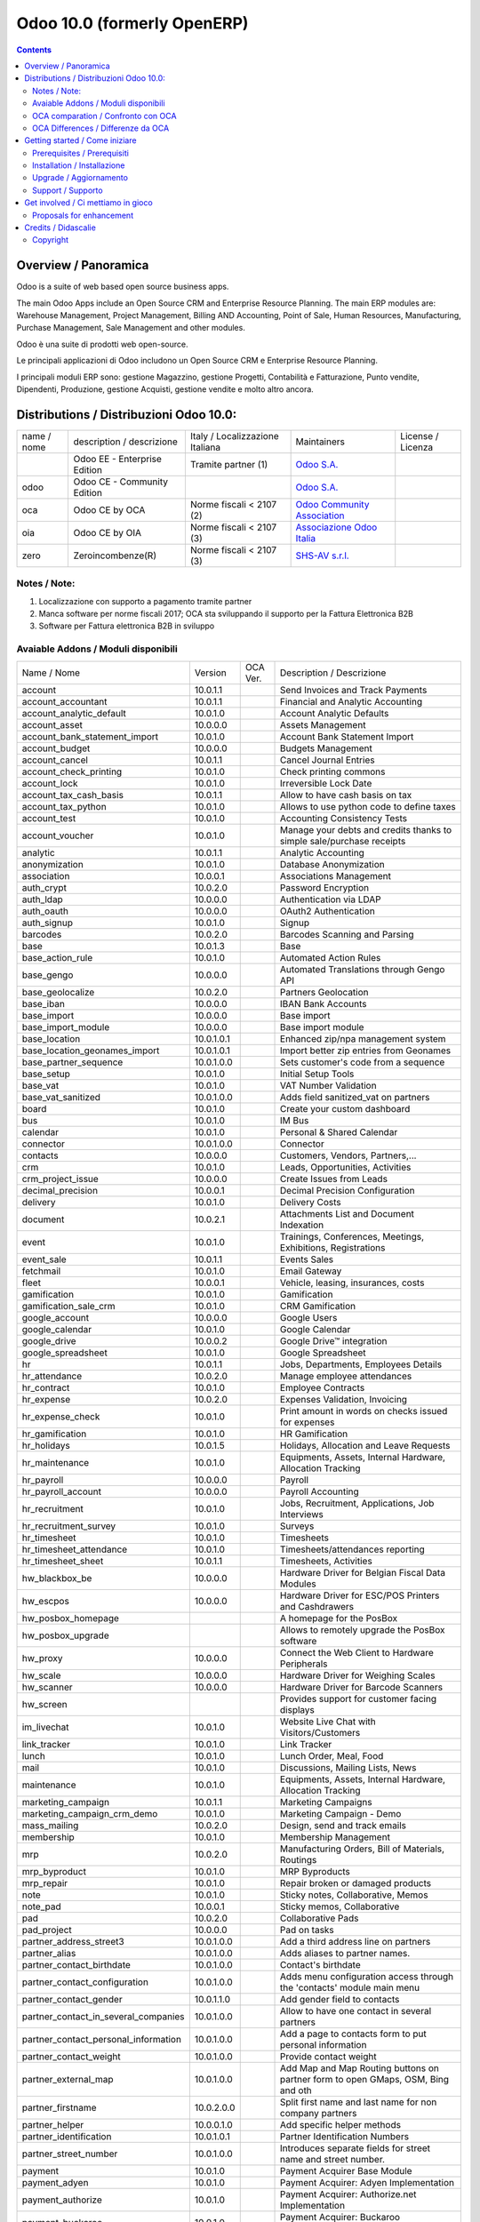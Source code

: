 
============================
Odoo 10.0 (formerly OpenERP)
============================

|Maturity| |Build Status| |Coverage Status| |Codecov Status| |license gpl| |Tech Doc| |Help| |Try Me|

.. contents::


Overview / Panoramica
=====================

|en| Odoo is a suite of web based open source business apps.

The main Odoo Apps include an Open Source CRM and Enterprise Resource Planning. The main ERP modules are: Warehouse Management, Project Management, Billing AND Accounting, Point of Sale, Human Resources, Manufacturing, Purchase Management, Sale Management and other modules.


|it| Odoo è una suite di prodotti web open-source.

Le principali applicazioni di Odoo includono un Open Source CRM e Enterprise Resource Planning.

I principali moduli ERP sono: gestione Magazzino, gestione Progetti, Contabilità e Fatturazione, Punto vendite, Dipendenti, Produzione, gestione Acquisti, gestione vendite e molto altro ancora.


Distributions / Distribuzioni Odoo 10.0:
========================================


+-------------+----------------------------------+------------------------------------+--------------------------------------------------------------+-------------------+
| name / nome | description / descrizione        | Italy / Localizzazione Italiana    | Maintainers                                                  | License / Licenza |
+-------------+----------------------------------+------------------------------------+--------------------------------------------------------------+-------------------+
|             | Odoo EE - Enterprise Edition     | |check| Tramite partner        (1) | `Odoo S.A. <https://www.odoo.com/>`__                        | |license opl|     |
+-------------+----------------------------------+------------------------------------+--------------------------------------------------------------+-------------------+
| odoo        | Odoo CE - Community Edition      | |no_check|                         | `Odoo S.A. <https://www.odoo.com/>`__                        | |license gpl|     |
+-------------+----------------------------------+------------------------------------+--------------------------------------------------------------+-------------------+
| oca         | Odoo CE by OCA                   | |warning| Norme fiscali < 2107 (2) | `Odoo Community Association <http://odoo-community.org/>`__  | |license gpl|     |
+-------------+----------------------------------+------------------------------------+--------------------------------------------------------------+-------------------+
| oia         | Odoo CE by OIA                   | |warning| Norme fiscali < 2107 (3) | `Associazione Odoo Italia <https://www.odoo-italia.org/>`__  | |license gpl|     |
+-------------+----------------------------------+------------------------------------+--------------------------------------------------------------+-------------------+
| zero        | Zeroincombenze(R)                | |warning| Norme fiscali < 2107 (3) | `SHS-AV s.r.l. <http://www.shs-av.com/>`__                   | |license gpl|     |
+-------------+----------------------------------+------------------------------------+--------------------------------------------------------------+-------------------+

Notes / Note:
-------------

1. Localizzazione con supporto a pagamento tramite partner
2. Manca software per norme fiscali 2017; OCA sta sviluppando il supporto per la Fattura Elettronica B2B
3. Software per Fattura elettronica B2B in sviluppo


Avaiable Addons / Moduli disponibili
------------------------------------

+--------------------------------------+------------+------------+----------------------------------------------------------------------------------+
| Name / Nome                          | Version    | OCA Ver.   | Description / Descrizione                                                        |
+--------------------------------------+------------+------------+----------------------------------------------------------------------------------+
| account                              | 10.0.1.1   | |same|     | Send Invoices and Track Payments                                                 |
+--------------------------------------+------------+------------+----------------------------------------------------------------------------------+
| account_accountant                   | 10.0.1.1   | |same|     | Financial and Analytic Accounting                                                |
+--------------------------------------+------------+------------+----------------------------------------------------------------------------------+
| account_analytic_default             | 10.0.1.0   | |same|     | Account Analytic Defaults                                                        |
+--------------------------------------+------------+------------+----------------------------------------------------------------------------------+
| account_asset                        | 10.0.0.0   | |same|     | Assets Management                                                                |
+--------------------------------------+------------+------------+----------------------------------------------------------------------------------+
| account_bank_statement_import        | 10.0.1.0   | |same|     | Account Bank Statement Import                                                    |
+--------------------------------------+------------+------------+----------------------------------------------------------------------------------+
| account_budget                       | 10.0.0.0   | |same|     | Budgets Management                                                               |
+--------------------------------------+------------+------------+----------------------------------------------------------------------------------+
| account_cancel                       | 10.0.1.1   | |same|     | Cancel Journal Entries                                                           |
+--------------------------------------+------------+------------+----------------------------------------------------------------------------------+
| account_check_printing               | 10.0.1.0   | |same|     | Check printing commons                                                           |
+--------------------------------------+------------+------------+----------------------------------------------------------------------------------+
| account_lock                         | 10.0.1.0   | |same|     | Irreversible Lock Date                                                           |
+--------------------------------------+------------+------------+----------------------------------------------------------------------------------+
| account_tax_cash_basis               | 10.0.1.1   | |same|     | Allow to have cash basis on tax                                                  |
+--------------------------------------+------------+------------+----------------------------------------------------------------------------------+
| account_tax_python                   | 10.0.1.0   | |same|     |  Allows to use python code to define taxes                                       |
+--------------------------------------+------------+------------+----------------------------------------------------------------------------------+
| account_test                         | 10.0.1.0   | |same|     | Accounting Consistency Tests                                                     |
+--------------------------------------+------------+------------+----------------------------------------------------------------------------------+
| account_voucher                      | 10.0.1.0   | |same|     | Manage your debts and credits thanks to simple sale/purchase receipts            |
+--------------------------------------+------------+------------+----------------------------------------------------------------------------------+
| analytic                             | 10.0.1.1   | |same|     | Analytic Accounting                                                              |
+--------------------------------------+------------+------------+----------------------------------------------------------------------------------+
| anonymization                        | 10.0.1.0   | |same|     | Database Anonymization                                                           |
+--------------------------------------+------------+------------+----------------------------------------------------------------------------------+
| association                          | 10.0.0.1   | |same|     | Associations Management                                                          |
+--------------------------------------+------------+------------+----------------------------------------------------------------------------------+
| auth_crypt                           | 10.0.2.0   | |same|     | Password Encryption                                                              |
+--------------------------------------+------------+------------+----------------------------------------------------------------------------------+
| auth_ldap                            | 10.0.0.0   | |same|     | Authentication via LDAP                                                          |
+--------------------------------------+------------+------------+----------------------------------------------------------------------------------+
| auth_oauth                           | 10.0.0.0   | |same|     | OAuth2 Authentication                                                            |
+--------------------------------------+------------+------------+----------------------------------------------------------------------------------+
| auth_signup                          | 10.0.1.0   | |same|     | Signup                                                                           |
+--------------------------------------+------------+------------+----------------------------------------------------------------------------------+
| barcodes                             | 10.0.2.0   | |same|     | Barcodes Scanning and Parsing                                                    |
+--------------------------------------+------------+------------+----------------------------------------------------------------------------------+
| base                                 | 10.0.1.3   | |same|     | Base                                                                             |
+--------------------------------------+------------+------------+----------------------------------------------------------------------------------+
| base_action_rule                     | 10.0.1.0   | |same|     | Automated Action Rules                                                           |
+--------------------------------------+------------+------------+----------------------------------------------------------------------------------+
| base_gengo                           | 10.0.0.0   | |same|     | Automated Translations through Gengo API                                         |
+--------------------------------------+------------+------------+----------------------------------------------------------------------------------+
| base_geolocalize                     | 10.0.2.0   | |same|     | Partners Geolocation                                                             |
+--------------------------------------+------------+------------+----------------------------------------------------------------------------------+
| base_iban                            | 10.0.0.0   | |same|     | IBAN Bank Accounts                                                               |
+--------------------------------------+------------+------------+----------------------------------------------------------------------------------+
| base_import                          | 10.0.0.0   | |same|     | Base import                                                                      |
+--------------------------------------+------------+------------+----------------------------------------------------------------------------------+
| base_import_module                   | 10.0.0.0   | |same|     | Base import module                                                               |
+--------------------------------------+------------+------------+----------------------------------------------------------------------------------+
| base_location                        | 10.0.1.0.1 | |no_check| | Enhanced zip/npa management system                                               |
+--------------------------------------+------------+------------+----------------------------------------------------------------------------------+
| base_location_geonames_import        | 10.0.1.0.1 | |no_check| | Import better zip entries from Geonames                                          |
+--------------------------------------+------------+------------+----------------------------------------------------------------------------------+
| base_partner_sequence                | 10.0.1.0.0 | |no_check| | Sets customer's code from a sequence                                             |
+--------------------------------------+------------+------------+----------------------------------------------------------------------------------+
| base_setup                           | 10.0.1.0   | |same|     | Initial Setup Tools                                                              |
+--------------------------------------+------------+------------+----------------------------------------------------------------------------------+
| base_vat                             | 10.0.1.0   | |same|     | VAT Number Validation                                                            |
+--------------------------------------+------------+------------+----------------------------------------------------------------------------------+
| base_vat_sanitized                   | 10.0.1.0.0 | |no_check| | Adds field sanitized_vat on partners                                             |
+--------------------------------------+------------+------------+----------------------------------------------------------------------------------+
| board                                | 10.0.1.0   | |same|     | Create your custom dashboard                                                     |
+--------------------------------------+------------+------------+----------------------------------------------------------------------------------+
| bus                                  | 10.0.1.0   | |same|     | IM Bus                                                                           |
+--------------------------------------+------------+------------+----------------------------------------------------------------------------------+
| calendar                             | 10.0.1.0   | |same|     | Personal & Shared Calendar                                                       |
+--------------------------------------+------------+------------+----------------------------------------------------------------------------------+
| connector                            | 10.0.1.0.0 | |no_check| | Connector                                                                        |
+--------------------------------------+------------+------------+----------------------------------------------------------------------------------+
| contacts                             | 10.0.0.0   | |same|     | Customers, Vendors, Partners,...                                                 |
+--------------------------------------+------------+------------+----------------------------------------------------------------------------------+
| crm                                  | 10.0.1.0   | |same|     | Leads, Opportunities, Activities                                                 |
+--------------------------------------+------------+------------+----------------------------------------------------------------------------------+
| crm_project_issue                    | 10.0.0.0   | |same|     | Create Issues from Leads                                                         |
+--------------------------------------+------------+------------+----------------------------------------------------------------------------------+
| decimal_precision                    | 10.0.0.1   | |same|     | Decimal Precision Configuration                                                  |
+--------------------------------------+------------+------------+----------------------------------------------------------------------------------+
| delivery                             | 10.0.1.0   | |same|     | Delivery Costs                                                                   |
+--------------------------------------+------------+------------+----------------------------------------------------------------------------------+
| document                             | 10.0.2.1   | |same|     | Attachments List and Document Indexation                                         |
+--------------------------------------+------------+------------+----------------------------------------------------------------------------------+
| event                                | 10.0.1.0   | |same|     | Trainings, Conferences, Meetings, Exhibitions, Registrations                     |
+--------------------------------------+------------+------------+----------------------------------------------------------------------------------+
| event_sale                           | 10.0.1.1   | |same|     | Events Sales                                                                     |
+--------------------------------------+------------+------------+----------------------------------------------------------------------------------+
| fetchmail                            | 10.0.1.0   | |same|     | Email Gateway                                                                    |
+--------------------------------------+------------+------------+----------------------------------------------------------------------------------+
| fleet                                | 10.0.0.1   | |same|     | Vehicle, leasing, insurances, costs                                              |
+--------------------------------------+------------+------------+----------------------------------------------------------------------------------+
| gamification                         | 10.0.1.0   | |same|     | Gamification                                                                     |
+--------------------------------------+------------+------------+----------------------------------------------------------------------------------+
| gamification_sale_crm                | 10.0.1.0   | |same|     | CRM Gamification                                                                 |
+--------------------------------------+------------+------------+----------------------------------------------------------------------------------+
| google_account                       | 10.0.0.0   | |same|     | Google Users                                                                     |
+--------------------------------------+------------+------------+----------------------------------------------------------------------------------+
| google_calendar                      | 10.0.1.0   | |same|     | Google Calendar                                                                  |
+--------------------------------------+------------+------------+----------------------------------------------------------------------------------+
| google_drive                         | 10.0.0.2   | |same|     | Google Drive™ integration                                                        |
+--------------------------------------+------------+------------+----------------------------------------------------------------------------------+
| google_spreadsheet                   | 10.0.1.0   | |same|     | Google Spreadsheet                                                               |
+--------------------------------------+------------+------------+----------------------------------------------------------------------------------+
| hr                                   | 10.0.1.1   | |same|     | Jobs, Departments, Employees Details                                             |
+--------------------------------------+------------+------------+----------------------------------------------------------------------------------+
| hr_attendance                        | 10.0.2.0   | |same|     | Manage employee attendances                                                      |
+--------------------------------------+------------+------------+----------------------------------------------------------------------------------+
| hr_contract                          | 10.0.1.0   | |same|     | Employee Contracts                                                               |
+--------------------------------------+------------+------------+----------------------------------------------------------------------------------+
| hr_expense                           | 10.0.2.0   | |same|     | Expenses Validation, Invoicing                                                   |
+--------------------------------------+------------+------------+----------------------------------------------------------------------------------+
| hr_expense_check                     | 10.0.1.0   | |same|     | Print amount in words on checks issued for expenses                              |
+--------------------------------------+------------+------------+----------------------------------------------------------------------------------+
| hr_gamification                      | 10.0.1.0   | |same|     | HR Gamification                                                                  |
+--------------------------------------+------------+------------+----------------------------------------------------------------------------------+
| hr_holidays                          | 10.0.1.5   | |same|     | Holidays, Allocation and Leave Requests                                          |
+--------------------------------------+------------+------------+----------------------------------------------------------------------------------+
| hr_maintenance                       | 10.0.1.0   | |same|     | Equipments, Assets, Internal Hardware, Allocation Tracking                       |
+--------------------------------------+------------+------------+----------------------------------------------------------------------------------+
| hr_payroll                           | 10.0.0.0   | |same|     | Payroll                                                                          |
+--------------------------------------+------------+------------+----------------------------------------------------------------------------------+
| hr_payroll_account                   | 10.0.0.0   | |same|     | Payroll Accounting                                                               |
+--------------------------------------+------------+------------+----------------------------------------------------------------------------------+
| hr_recruitment                       | 10.0.1.0   | |same|     | Jobs, Recruitment, Applications, Job Interviews                                  |
+--------------------------------------+------------+------------+----------------------------------------------------------------------------------+
| hr_recruitment_survey                | 10.0.1.0   | |same|     | Surveys                                                                          |
+--------------------------------------+------------+------------+----------------------------------------------------------------------------------+
| hr_timesheet                         | 10.0.1.0   | |same|     | Timesheets                                                                       |
+--------------------------------------+------------+------------+----------------------------------------------------------------------------------+
| hr_timesheet_attendance              | 10.0.1.0   | |same|     | Timesheets/attendances reporting                                                 |
+--------------------------------------+------------+------------+----------------------------------------------------------------------------------+
| hr_timesheet_sheet                   | 10.0.1.1   | |same|     | Timesheets, Activities                                                           |
+--------------------------------------+------------+------------+----------------------------------------------------------------------------------+
| hw_blackbox_be                       | 10.0.0.0   | |same|     | Hardware Driver for Belgian Fiscal Data Modules                                  |
+--------------------------------------+------------+------------+----------------------------------------------------------------------------------+
| hw_escpos                            | 10.0.0.0   | |same|     | Hardware Driver for ESC/POS Printers and Cashdrawers                             |
+--------------------------------------+------------+------------+----------------------------------------------------------------------------------+
| hw_posbox_homepage                   | |halt|     | |halt|     | A homepage for the PosBox                                                        |
+--------------------------------------+------------+------------+----------------------------------------------------------------------------------+
| hw_posbox_upgrade                    | |halt|     | |halt|     | Allows to remotely upgrade the PosBox software                                   |
+--------------------------------------+------------+------------+----------------------------------------------------------------------------------+
| hw_proxy                             | 10.0.0.0   | |same|     | Connect the Web Client to Hardware Peripherals                                   |
+--------------------------------------+------------+------------+----------------------------------------------------------------------------------+
| hw_scale                             | 10.0.0.0   | |same|     | Hardware Driver for Weighing Scales                                              |
+--------------------------------------+------------+------------+----------------------------------------------------------------------------------+
| hw_scanner                           | 10.0.0.0   | |same|     | Hardware Driver for Barcode Scanners                                             |
+--------------------------------------+------------+------------+----------------------------------------------------------------------------------+
| hw_screen                            | |halt|     | |halt|     | Provides support for customer facing displays                                    |
+--------------------------------------+------------+------------+----------------------------------------------------------------------------------+
| im_livechat                          | 10.0.1.0   | |same|     | Website Live Chat with Visitors/Customers                                        |
+--------------------------------------+------------+------------+----------------------------------------------------------------------------------+
| link_tracker                         | 10.0.1.0   | |same|     | Link Tracker                                                                     |
+--------------------------------------+------------+------------+----------------------------------------------------------------------------------+
| lunch                                | 10.0.1.0   | |same|     | Lunch Order, Meal, Food                                                          |
+--------------------------------------+------------+------------+----------------------------------------------------------------------------------+
| mail                                 | 10.0.1.0   | |same|     | Discussions, Mailing Lists, News                                                 |
+--------------------------------------+------------+------------+----------------------------------------------------------------------------------+
| maintenance                          | 10.0.1.0   | |same|     | Equipments, Assets, Internal Hardware, Allocation Tracking                       |
+--------------------------------------+------------+------------+----------------------------------------------------------------------------------+
| marketing_campaign                   | 10.0.1.1   | |same|     | Marketing Campaigns                                                              |
+--------------------------------------+------------+------------+----------------------------------------------------------------------------------+
| marketing_campaign_crm_demo          | 10.0.1.0   | |same|     | Marketing Campaign - Demo                                                        |
+--------------------------------------+------------+------------+----------------------------------------------------------------------------------+
| mass_mailing                         | 10.0.2.0   | |same|     | Design, send and track emails                                                    |
+--------------------------------------+------------+------------+----------------------------------------------------------------------------------+
| membership                           | 10.0.1.0   | |same|     | Membership Management                                                            |
+--------------------------------------+------------+------------+----------------------------------------------------------------------------------+
| mrp                                  | 10.0.2.0   | |same|     | Manufacturing Orders, Bill of Materials, Routings                                |
+--------------------------------------+------------+------------+----------------------------------------------------------------------------------+
| mrp_byproduct                        | 10.0.1.0   | |same|     | MRP Byproducts                                                                   |
+--------------------------------------+------------+------------+----------------------------------------------------------------------------------+
| mrp_repair                           | 10.0.1.0   | |same|     | Repair broken or damaged products                                                |
+--------------------------------------+------------+------------+----------------------------------------------------------------------------------+
| note                                 | 10.0.1.0   | |same|     | Sticky notes, Collaborative, Memos                                               |
+--------------------------------------+------------+------------+----------------------------------------------------------------------------------+
| note_pad                             | 10.0.0.1   | |same|     | Sticky memos, Collaborative                                                      |
+--------------------------------------+------------+------------+----------------------------------------------------------------------------------+
| pad                                  | 10.0.2.0   | |same|     | Collaborative Pads                                                               |
+--------------------------------------+------------+------------+----------------------------------------------------------------------------------+
| pad_project                          | 10.0.0.0   | |same|     | Pad on tasks                                                                     |
+--------------------------------------+------------+------------+----------------------------------------------------------------------------------+
| partner_address_street3              | 10.0.1.0.0 | |no_check| | Add a third address line on partners                                             |
+--------------------------------------+------------+------------+----------------------------------------------------------------------------------+
| partner_alias                        | 10.0.1.0.0 | |no_check| | Adds aliases to partner names.                                                   |
+--------------------------------------+------------+------------+----------------------------------------------------------------------------------+
| partner_contact_birthdate            | 10.0.1.0.0 | |no_check| | Contact's birthdate                                                              |
+--------------------------------------+------------+------------+----------------------------------------------------------------------------------+
| partner_contact_configuration        | 10.0.1.0.0 | |no_check| |  Adds menu configuration access through the 'contacts' module main menu          |
+--------------------------------------+------------+------------+----------------------------------------------------------------------------------+
| partner_contact_gender               | 10.0.1.1.0 | |no_check| | Add gender field to contacts                                                     |
+--------------------------------------+------------+------------+----------------------------------------------------------------------------------+
| partner_contact_in_several_companies | 10.0.1.0.0 | |no_check| | Allow to have one contact in several partners                                    |
+--------------------------------------+------------+------------+----------------------------------------------------------------------------------+
| partner_contact_personal_information | 10.0.1.0.0 | |no_check| | Add a page to contacts form to put personal information                          |
+--------------------------------------+------------+------------+----------------------------------------------------------------------------------+
| partner_contact_weight               | 10.0.1.0.0 | |no_check| | Provide contact weight                                                           |
+--------------------------------------+------------+------------+----------------------------------------------------------------------------------+
| partner_external_map                 | 10.0.1.0.0 | |no_check| | Add Map and Map Routing buttons on partner form to open GMaps, OSM, Bing and oth |
+--------------------------------------+------------+------------+----------------------------------------------------------------------------------+
| partner_firstname                    | 10.0.2.0.0 | |no_check| | Split first name and last name for non company partners                          |
+--------------------------------------+------------+------------+----------------------------------------------------------------------------------+
| partner_helper                       | 10.0.0.1.0 | |no_check| | Add specific helper methods                                                      |
+--------------------------------------+------------+------------+----------------------------------------------------------------------------------+
| partner_identification               | 10.0.1.0.1 | |no_check| | Partner Identification Numbers                                                   |
+--------------------------------------+------------+------------+----------------------------------------------------------------------------------+
| partner_street_number                | 10.0.1.0.0 | |no_check| | Introduces separate fields for street name and street number.                    |
+--------------------------------------+------------+------------+----------------------------------------------------------------------------------+
| payment                              | 10.0.1.0   | |same|     | Payment Acquirer Base Module                                                     |
+--------------------------------------+------------+------------+----------------------------------------------------------------------------------+
| payment_adyen                        | 10.0.1.0   | |same|     | Payment Acquirer: Adyen Implementation                                           |
+--------------------------------------+------------+------------+----------------------------------------------------------------------------------+
| payment_authorize                    | 10.0.1.0   | |same|     | Payment Acquirer: Authorize.net Implementation                                   |
+--------------------------------------+------------+------------+----------------------------------------------------------------------------------+
| payment_buckaroo                     | 10.0.1.0   | |same|     | Payment Acquirer: Buckaroo Implementation                                        |
+--------------------------------------+------------+------------+----------------------------------------------------------------------------------+
| payment_ogone                        | 10.0.1.0   | |same|     | Payment Acquirer: Ogone Implementation                                           |
+--------------------------------------+------------+------------+----------------------------------------------------------------------------------+
| payment_paypal                       | 10.0.1.0   | |same|     | Payment Acquirer: Paypal Implementation                                          |
+--------------------------------------+------------+------------+----------------------------------------------------------------------------------+
| payment_payumoney                    | 10.0.0.0   | |same|     | Payment Acquirer: PayuMoney Implementation                                       |
+--------------------------------------+------------+------------+----------------------------------------------------------------------------------+
| payment_sips                         | 10.0.1.0   | |same|     | Worldline SIPS                                                                   |
+--------------------------------------+------------+------------+----------------------------------------------------------------------------------+
| payment_stripe                       | 10.0.1.0   | |same|     | Payment Acquirer: Stripe Implementation                                          |
+--------------------------------------+------------+------------+----------------------------------------------------------------------------------+
| payment_transfer                     | 10.0.1.0   | |same|     | Payment Acquirer: Transfer Implementation                                        |
+--------------------------------------+------------+------------+----------------------------------------------------------------------------------+
| point_of_sale                        | 10.0.1.0.1 | |same|     | Touchscreen Interface for Shops                                                  |
+--------------------------------------+------------+------------+----------------------------------------------------------------------------------+
| portal                               | 10.0.1.0   | |same|     | Portal                                                                           |
+--------------------------------------+------------+------------+----------------------------------------------------------------------------------+
| portal_gamification                  | 10.0.1     | |same|     | Portal Gamification                                                              |
+--------------------------------------+------------+------------+----------------------------------------------------------------------------------+
| portal_sale                          | 10.0.0.1   | |same|     | Portal Sale                                                                      |
+--------------------------------------+------------+------------+----------------------------------------------------------------------------------+
| portal_stock                         | 10.0.0.1   | |same|     | Portal Stock                                                                     |
+--------------------------------------+------------+------------+----------------------------------------------------------------------------------+
| pos_cache                            | 10.0.1.0   | |same|     |  Enable a cache on products for a lower POS loading time.                        |
+--------------------------------------+------------+------------+----------------------------------------------------------------------------------+
| pos_data_drinks                      | 10.0.1.0   | |same|     | Common Drinks data for points of sale                                            |
+--------------------------------------+------------+------------+----------------------------------------------------------------------------------+
| pos_discount                         | 10.0.1.0   | |same|     | Simple Discounts in the Point of Sale                                            |
+--------------------------------------+------------+------------+----------------------------------------------------------------------------------+
| pos_mercury                          | 10.0.1.0   | |same|     | Credit card support for Point Of Sale                                            |
+--------------------------------------+------------+------------+----------------------------------------------------------------------------------+
| pos_reprint                          | 10.0.1.0   | |same|     | Allow cashier to reprint receipts                                                |
+--------------------------------------+------------+------------+----------------------------------------------------------------------------------+
| pos_restaurant                       | 10.0.1.0   | |same|     | Restaurant extensions for the Point of Sale                                      |
+--------------------------------------+------------+------------+----------------------------------------------------------------------------------+
| procurement                          | 10.0.1.0   | |same|     | Procurements                                                                     |
+--------------------------------------+------------+------------+----------------------------------------------------------------------------------+
| procurement_jit                      | 10.0.1.0   | |same|     | Just In Time Scheduling                                                          |
+--------------------------------------+------------+------------+----------------------------------------------------------------------------------+
| product                              | 10.0.1.2   | |same|     | Products & Pricelists                                                            |
+--------------------------------------+------------+------------+----------------------------------------------------------------------------------+
| product_email_template               | 10.0.0.0   | |same|     | Product Email Template                                                           |
+--------------------------------------+------------+------------+----------------------------------------------------------------------------------+
| product_expiry                       | 10.0.0.0   | |same|     | Products Expiration Date                                                         |
+--------------------------------------+------------+------------+----------------------------------------------------------------------------------+
| product_expiry_simple                | 10.0.1.0.0 | |no_check| | Simpler and better alternative to the official product_expiry module             |
+--------------------------------------+------------+------------+----------------------------------------------------------------------------------+
| product_extended                     | 10.0.1.0   | |same|     | Product extension to track sales and purchases                                   |
+--------------------------------------+------------+------------+----------------------------------------------------------------------------------+
| product_margin                       | 10.0.0.0   | |same|     | Margins by Products                                                              |
+--------------------------------------+------------+------------+----------------------------------------------------------------------------------+
| project                              | 10.0.1.1   | |same|     | Projects, Tasks                                                                  |
+--------------------------------------+------------+------------+----------------------------------------------------------------------------------+
| project_issue                        | 10.0.1.0   | |same|     | Support, Bug Tracker, Helpdesk                                                   |
+--------------------------------------+------------+------------+----------------------------------------------------------------------------------+
| project_issue_sheet                  | 10.0.1.0   | |same|     | Timesheet on Issues                                                              |
+--------------------------------------+------------+------------+----------------------------------------------------------------------------------+
| purchase                             | 10.0.1.2   | |same|     | Purchase Orders, Receipts, Vendor Bills                                          |
+--------------------------------------+------------+------------+----------------------------------------------------------------------------------+
| purchase_mrp                         | 10.0.1.0   | |same|     | Purchase and MRP Management                                                      |
+--------------------------------------+------------+------------+----------------------------------------------------------------------------------+
| purchase_requisition                 | 10.0.0.1   | |same|     | Purchase Requisitions                                                            |
+--------------------------------------+------------+------------+----------------------------------------------------------------------------------+
| rating                               | 10.0.1.0   | |same|     | Customer Rating                                                                  |
+--------------------------------------+------------+------------+----------------------------------------------------------------------------------+
| rating_project                       | 10.0.1.0   | |same|     | Project Rating                                                                   |
+--------------------------------------+------------+------------+----------------------------------------------------------------------------------+
| rating_project_issue                 | 10.0.1.0   | |same|     | Issue Rating                                                                     |
+--------------------------------------+------------+------------+----------------------------------------------------------------------------------+
| report                               | 10.0.0.0   | |same|     | Hidden                                                                           |
+--------------------------------------+------------+------------+----------------------------------------------------------------------------------+
| report_intrastat                     | 10.0.0.0   | |same|     | Intrastat Reporting                                                              |
+--------------------------------------+------------+------------+----------------------------------------------------------------------------------+
| resource                             | 10.0.1.1   | |same|     | Resource                                                                         |
+--------------------------------------+------------+------------+----------------------------------------------------------------------------------+
| sale                                 | 10.0.1.0   | |same|     | Quotations, Sales Orders, Invoicing                                              |
+--------------------------------------+------------+------------+----------------------------------------------------------------------------------+
| sale_crm                             | 10.0.1.0   | |same|     | Opportunity to Quotation                                                         |
+--------------------------------------+------------+------------+----------------------------------------------------------------------------------+
| sale_expense                         | 10.0.1.0   | |same|     | Quotation, Sale Orders, Delivery & Invoicing Control                             |
+--------------------------------------+------------+------------+----------------------------------------------------------------------------------+
| sale_margin                          | 10.0.1.0   | |same|     | Margins in Sales Orders                                                          |
+--------------------------------------+------------+------------+----------------------------------------------------------------------------------+
| sale_mrp                             | 10.0.1.0   | |same|     | Sales and MRP Management                                                         |
+--------------------------------------+------------+------------+----------------------------------------------------------------------------------+
| sale_order_dates                     | 10.0.1.1   | |same|     | Dates on Sales Order                                                             |
+--------------------------------------+------------+------------+----------------------------------------------------------------------------------+
| sale_service_rating                  | 10.0.0.0   | |same|     | Sale Service Rating                                                              |
+--------------------------------------+------------+------------+----------------------------------------------------------------------------------+
| sale_stock                           | 10.0.1.0   | |same|     | Quotation, Sale Orders, Delivery & Invoicing Control                             |
+--------------------------------------+------------+------------+----------------------------------------------------------------------------------+
| sale_timesheet                       | 10.0.0.0   | |same|     | Sell based on timesheets                                                         |
+--------------------------------------+------------+------------+----------------------------------------------------------------------------------+
| sales_team                           | 10.0.1.0   | |same|     | Sales Team                                                                       |
+--------------------------------------+------------+------------+----------------------------------------------------------------------------------+
| stock                                | 10.0.1.1   | |same|     | Inventory, Logistics, Warehousing                                                |
+--------------------------------------+------------+------------+----------------------------------------------------------------------------------+
| stock_account                        | 10.0.1.1   | |same|     | Inventory, Logistic, Valuation, Accounting                                       |
+--------------------------------------+------------+------------+----------------------------------------------------------------------------------+
| stock_available                      | 10.0.1.0.0 | |no_check| | Stock available to promise                                                       |
+--------------------------------------+------------+------------+----------------------------------------------------------------------------------+
| stock_available_immediately          | 10.0.1.0.0 | |no_check| | Ignore planned receptions in quantity available to promise                       |
+--------------------------------------+------------+------------+----------------------------------------------------------------------------------+
| stock_calendar                       | 10.0.1.0   | |same|     | Calendars                                                                        |
+--------------------------------------+------------+------------+----------------------------------------------------------------------------------+
| stock_dropshipping                   | 10.0.1.0   | |same|     | Drop Shipping                                                                    |
+--------------------------------------+------------+------------+----------------------------------------------------------------------------------+
| stock_landed_costs                   | 10.0.1.1   | |same|     | Landed Costs                                                                     |
+--------------------------------------+------------+------------+----------------------------------------------------------------------------------+
| stock_mts_mto_rule                   | 10.0.1.0.0 | |no_check| | Add a MTS+MTO route                                                              |
+--------------------------------------+------------+------------+----------------------------------------------------------------------------------+
| stock_picking_package_preparation    | 10.0.1.0.1 | |no_check| | Stock Picking Package Preparation                                                |
+--------------------------------------+------------+------------+----------------------------------------------------------------------------------+
| stock_picking_package_preparation_li | 10.0.1.0.1 | |no_check| | Stock Picking Package Preparation Line                                           |
+--------------------------------------+------------+------------+----------------------------------------------------------------------------------+
| stock_picking_show_return            | 10.0.1.0.0 | |no_check| | Show returns on stock pickings                                                   |
+--------------------------------------+------------+------------+----------------------------------------------------------------------------------+
| stock_picking_wave                   | 10.0.1.0   | |same|     | Warehouse Management: Waves                                                      |
+--------------------------------------+------------+------------+----------------------------------------------------------------------------------+
| subscription                         | 10.0.0.0   | |same|     | Recurring Documents                                                              |
+--------------------------------------+------------+------------+----------------------------------------------------------------------------------+
| survey                               | 10.0.2.0   | |same|     | Create surveys, collect answers and print statistics                             |
+--------------------------------------+------------+------------+----------------------------------------------------------------------------------+
| survey_crm                           | 10.0.2.0   | |same|     | Survey CRM                                                                       |
+--------------------------------------+------------+------------+----------------------------------------------------------------------------------+
| theme_bootswatch                     | 10.0.1.0   | |same|     | Support for Bootswatch themes in master                                          |
+--------------------------------------+------------+------------+----------------------------------------------------------------------------------+
| theme_default                        | 10.0.1.0   | |same|     | Default Theme                                                                    |
+--------------------------------------+------------+------------+----------------------------------------------------------------------------------+
| utm                                  | 10.0.1.0   | |same|     | UTM Trackers                                                                     |
+--------------------------------------+------------+------------+----------------------------------------------------------------------------------+
| web                                  | 10.0.1.0   | |same|     | Web                                                                              |
+--------------------------------------+------------+------------+----------------------------------------------------------------------------------+
| web_calendar                         | 10.0.2.0   | |same|     | Web Calendar                                                                     |
+--------------------------------------+------------+------------+----------------------------------------------------------------------------------+
| web_diagram                          | 10.0.2.0   | |same|     | Odoo Web Diagram                                                                 |
+--------------------------------------+------------+------------+----------------------------------------------------------------------------------+
| web_editor                           | 10.0.0.0   | |same|     | Web Editor                                                                       |
+--------------------------------------+------------+------------+----------------------------------------------------------------------------------+
| web_kanban                           | 10.0.2.0   | |same|     | Base Kanban                                                                      |
+--------------------------------------+------------+------------+----------------------------------------------------------------------------------+
| web_kanban_gauge                     | 10.0.1.0   | |same|     | Gauge Widget for Kanban                                                          |
+--------------------------------------+------------+------------+----------------------------------------------------------------------------------+
| web_planner                          | 10.0.1.0   | |same|     | Help to configure application                                                    |
+--------------------------------------+------------+------------+----------------------------------------------------------------------------------+
| web_settings_dashboard               | 10.0.1.0   | |same|     | Quick actions for installing new app, adding users, completing planners, etc.    |
+--------------------------------------+------------+------------+----------------------------------------------------------------------------------+
| web_tour                             | 10.0.0.1   | |same|     | Tours                                                                            |
+--------------------------------------+------------+------------+----------------------------------------------------------------------------------+
| website                              | 10.0.1.0   | |same|     | Build Your Enterprise Website                                                    |
+--------------------------------------+------------+------------+----------------------------------------------------------------------------------+
| website_blog                         | 10.0.1.0   | |same|     | News, Blogs, Announces, Discussions                                              |
+--------------------------------------+------------+------------+----------------------------------------------------------------------------------+
| website_crm                          | 10.0.2.0   | |same|     | Create Leads From Contact Form                                                   |
+--------------------------------------+------------+------------+----------------------------------------------------------------------------------+
| website_crm_partner_assign           | 10.0.1.0   | |same|     | Publish Your Channel of Resellers                                                |
+--------------------------------------+------------+------------+----------------------------------------------------------------------------------+
| website_customer                     | 10.0.1.0   | |same|     | Publish Your Customer References                                                 |
+--------------------------------------+------------+------------+----------------------------------------------------------------------------------+
| website_event                        | 10.0.0.0   | |same|     | Schedule, Promote and Sell Events                                                |
+--------------------------------------+------------+------------+----------------------------------------------------------------------------------+
| website_event_questions              | 10.0.1.0   | |same|     | Questions on Events                                                              |
+--------------------------------------+------------+------------+----------------------------------------------------------------------------------+
| website_event_sale                   | 10.0.0.0   | |same|     | Sell Your Event's Tickets                                                        |
+--------------------------------------+------------+------------+----------------------------------------------------------------------------------+
| website_event_track                  | 10.0.1.0   | |same|     | Sponsors, Tracks, Agenda, Event News                                             |
+--------------------------------------+------------+------------+----------------------------------------------------------------------------------+
| website_form                         | 10.0.1.0   | |same|     | Generic controller for web forms                                                 |
+--------------------------------------+------------+------------+----------------------------------------------------------------------------------+
| website_forum                        | 10.0.1.0   | |same|     | Forum, FAQ, Q&A                                                                  |
+--------------------------------------+------------+------------+----------------------------------------------------------------------------------+
| website_forum_doc                    | 10.0.0.0   | |same|     | Forum, Documentation                                                             |
+--------------------------------------+------------+------------+----------------------------------------------------------------------------------+
| website_gengo                        | 10.0.0.0   | |same|     | Website Gengo Translator                                                         |
+--------------------------------------+------------+------------+----------------------------------------------------------------------------------+
| website_google_map                   | 10.0.1.0   | |same|     |                                                                                  |
+--------------------------------------+------------+------------+----------------------------------------------------------------------------------+
| website_hr                           | 10.0.0.0   | |same|     | Present Your Team                                                                |
+--------------------------------------+------------+------------+----------------------------------------------------------------------------------+
| website_hr_recruitment               | 10.0.1.0   | |same|     | Job Descriptions And Application Forms                                           |
+--------------------------------------+------------+------------+----------------------------------------------------------------------------------+
| website_issue                        | 10.0.1.0   | |same|     | Create Issues From Contact Form                                                  |
+--------------------------------------+------------+------------+----------------------------------------------------------------------------------+
| website_links                        | 10.0.1.0   | |same|     | Website Link Tracker                                                             |
+--------------------------------------+------------+------------+----------------------------------------------------------------------------------+
| website_livechat                     | 10.0.1.0   | |same|     | Chat With Your Website Visitors                                                  |
+--------------------------------------+------------+------------+----------------------------------------------------------------------------------+
| website_mail                         | 10.0.0.1   | |same|     | Website Module for Mail                                                          |
+--------------------------------------+------------+------------+----------------------------------------------------------------------------------+
| website_mail_channel                 | 10.0.0.0   | |same|     | Mailing List Archive                                                             |
+--------------------------------------+------------+------------+----------------------------------------------------------------------------------+
| website_mass_mailing                 | 10.0.1.0   | |same|     | Website Mass Mailing Campaigns                                                   |
+--------------------------------------+------------+------------+----------------------------------------------------------------------------------+
| website_membership                   | 10.0.1.0   | |same|     | Publish Associations, Groups and Memberships                                     |
+--------------------------------------+------------+------------+----------------------------------------------------------------------------------+
| website_partner                      | 10.0.0.1   | |same|     | Partner Module for Website                                                       |
+--------------------------------------+------------+------------+----------------------------------------------------------------------------------+
| website_payment                      | 10.0.1.0   | |same|     | Payment: Website Integration                                                     |
+--------------------------------------+------------+------------+----------------------------------------------------------------------------------+
| website_portal                       | 10.0.1.0   | |same|     | Account Management Frontend for your Customers                                   |
+--------------------------------------+------------+------------+----------------------------------------------------------------------------------+
| website_portal_sale                  | 10.0.1.0   | |same|     | Add your sales document in the frontend portal (sales order, quotations, invoice |
+--------------------------------------+------------+------------+----------------------------------------------------------------------------------+
| website_project                      | 10.0.0.0   | |same|     | Website Project                                                                  |
+--------------------------------------+------------+------------+----------------------------------------------------------------------------------+
| website_project_issue                | 10.0.0.1   | |same|     | Website Project Issue                                                            |
+--------------------------------------+------------+------------+----------------------------------------------------------------------------------+
| website_project_issue_sheet          | 10.0.0.1   | |same|     | Timesheet on Website Project Issue                                               |
+--------------------------------------+------------+------------+----------------------------------------------------------------------------------+
| website_project_timesheet            | 10.0.0.0   | |same|     | Timesheet in Website Portal                                                      |
+--------------------------------------+------------+------------+----------------------------------------------------------------------------------+
| website_quote                        | 10.0.1.0   | |same|     | Sales                                                                            |
+--------------------------------------+------------+------------+----------------------------------------------------------------------------------+
| website_rating_project_issue         | 10.0.0.1   | |same|     | Website Rating Project Issue                                                     |
+--------------------------------------+------------+------------+----------------------------------------------------------------------------------+
| website_sale                         | 10.0.1.0   | |same|     | Sell Your Products Online                                                        |
+--------------------------------------+------------+------------+----------------------------------------------------------------------------------+
| website_sale_delivery                | 10.0.1.0   | |same|     | Add Delivery Costs to Online Sales                                               |
+--------------------------------------+------------+------------+----------------------------------------------------------------------------------+
| website_sale_digital                 | 10.0.0.1   | |same|     | Website Sale Digital - Sell digital products                                     |
+--------------------------------------+------------+------------+----------------------------------------------------------------------------------+
| website_sale_options                 | 10.0.1.0   | |same|     | eCommerce Optional Products                                                      |
+--------------------------------------+------------+------------+----------------------------------------------------------------------------------+
| website_sale_stock                   | 10.0.0.0   | |same|     | Website Sale Stock - Website Delivery Information                                |
+--------------------------------------+------------+------------+----------------------------------------------------------------------------------+
| website_slides                       | 10.0.1.0   | |same|     | Share and Publish Videos, Presentations and Documents                            |
+--------------------------------------+------------+------------+----------------------------------------------------------------------------------+
| website_theme_install                | 10.0.1.0   | |same|     | Website Theme Install                                                            |
+--------------------------------------+------------+------------+----------------------------------------------------------------------------------+
| website_twitter                      | 10.0.1.0   | |same|     | Add twitter scroller snippet in website builder                                  |
+--------------------------------------+------------+------------+----------------------------------------------------------------------------------+


OCA comparation / Confronto con OCA
-----------------------------------

OCA Differences / Differenze da OCA
-----------------------------------

+--------------------------------------+------------------+-----------------+-----------------------------------------------------------------------------+
| Description / Descrizione            | Odoo Italia      | OCA             | Notes / Note                                                                |
+--------------------------------------+------------------+-----------------+-----------------------------------------------------------------------------+
| Ricerca per CAP, città e provincia   | |check|          | |no_check|      |                                                                             |
+--------------------------------------+------------------+-----------------+-----------------------------------------------------------------------------+
| Dati comuni/province italiane        | 2014             | 2013            |                                                                             |
+--------------------------------------+------------------+-----------------+-----------------------------------------------------------------------------+
| Piano dei conti evoluto              | |check|          | |no_check|      |                                                                             |
+--------------------------------------+------------------+-----------------+-----------------------------------------------------------------------------+
| Codici IVA completi                  | |check|          | |no_check|      |                                                                             |
+--------------------------------------+------------------+-----------------+-----------------------------------------------------------------------------+
| Validazione Codice Fiscale           | |check|          | |no_check|      |                                                                             |
+--------------------------------------+------------------+-----------------+-----------------------------------------------------------------------------+
| Errore in descrizione modulo         | |check|          | |no_check|      | Non è generata un'eccezione di errore in caso di errate descrizioni moduli  |
+--------------------------------------+------------------+-----------------+-----------------------------------------------------------------------------+
| Errore in cambio valuta              | |check|          | |no_check|      | Il cambio non tiene conto dell'azienda                                      |
+--------------------------------------+------------------+-----------------+-----------------------------------------------------------------------------+



Getting started / Come iniziare
===============================

|Try Me|


Prerequisites / Prerequisiti
----------------------------


* python2.7+
* postgresql 9.2+

Installation / Installazione
----------------------------

+---------------------------------+------------------------------------------+
| |en|                            | |it|                                     |
+---------------------------------+------------------------------------------+
| These instruction are just an   | Istruzioni di esempio valide solo per    |
| example to remember what        | distribuzioni Linux CentOS 7, Ubuntu 14+ |
| you have to do on Linux.        | e Debian 8+                              |
|                                 |                                          |
| Installation is built with:     | L'installazione è costruita con:         |
+---------------------------------+------------------------------------------+
| `Zeroincombenze Tools <https://github.com/zeroincombenze/tools>`__         |
+---------------------------------+------------------------------------------+
| Suggested deployment is:        | Posizione suggerita per l'installazione: |
+---------------------------------+------------------------------------------+
| /opt/odoo/10.0                                                             |
+----------------------------------------------------------------------------+

::

    cd $HOME
    git clone https://github.com/zeroincombenze/tools.git
    cd ./tools
    ./install_tools.sh -p
    export PATH=$HOME/dev:$PATH
    odoo_install_repository OCB -b 10.0 -O zero
    for pkg in os0 z0lib; do
        pip install $pkg -U
    done
    sudo manage_odoo requirements -b 10.0 -vsy -o /opt/odoo/10.0


Upgrade / Aggiornamento
-----------------------

+---------------------------------+------------------------------------------+
| |en|                            | |it|                                     |
+---------------------------------+------------------------------------------+
| When you want upgrade and you   | Per aggiornare, se avete installato con  |
| installed using above           | le istruzioni di cui sopra:              |
| statements:                     |                                          |
+---------------------------------+------------------------------------------+

::

    odoo_install_repository OCB -b 10.0 -O zero -U
    # Adjust following statements as per your system
    sudo systemctl restart odoo


Support / Supporto
------------------


|Zeroincombenze| This project is mainly maintained by the `SHS-AV s.r.l. <https://www.zeroincombenze.it/>`__



Get involved / Ci mettiamo in gioco
===================================

Bug reports are welcome! You can use the issue tracker to report bugs,
and/or submit pull requests on `GitHub Issues
<https://github.com/zeroincombenze/OCB/issues>`_.

In case of trouble, please check there if your issue has already been reported.

Proposals for enhancement
-------------------------


|en| If you have a proposal to change on oh these modules, you may want to send an email to <cc@shs-av.com> for initial feedback.
An Enhancement Proposal may be submitted if your idea gains ground.

|it| Se hai proposte per migliorare uno dei moduli, puoi inviare una mail a <cc@shs-av.com> per un iniziale contatto.

Credits / Didascalie
====================

Copyright
---------

Odoo is a trademark of `Odoo S.A. <https://www.odoo.com/>`__ (formerly OpenERP)

----------------


|en| **zeroincombenze®** is a trademark of `SHS-AV s.r.l. <https://www.shs-av.com/>`__
which distributes and promotes ready-to-use **Odoo** on own cloud infrastructure.
`Zeroincombenze® distribution of Odoo <https://wiki.zeroincombenze.org/en/Odoo>`__
is mainly designed to cover Italian law and markeplace.

|it| **zeroincombenze®** è un marchio registrato da `SHS-AV s.r.l. <https://www.shs-av.com/>`__
che distribuisce e promuove **Odoo** pronto all'uso sulla propria infrastuttura.
La distribuzione `Zeroincombenze® <https://wiki.zeroincombenze.org/en/Odoo>`__ è progettata per le esigenze del mercato italiano.


|chat_with_us|


|


Last Update / Ultimo aggiornamento: 2019-05-07

.. |Maturity| image:: https://img.shields.io/badge/maturity-Alfa-red.png
    :target: https://odoo-community.org/page/development-status
    :alt: Alfa
.. |Build Status| image:: https://travis-ci.org/zeroincombenze/OCB.svg?branch=10.0
    :target: https://travis-ci.org/zeroincombenze/OCB
    :alt: github.com
.. |license gpl| image:: https://img.shields.io/badge/licence-LGPL--3-7379c3.svg
    :target: http://www.gnu.org/licenses/lgpl-3.0-standalone.html
    :alt: License: LGPL-3
.. |license opl| image:: https://img.shields.io/badge/licence-OPL-7379c3.svg
    :target: https://www.odoo.com/documentation/user/9.0/legal/licenses/licenses.html
    :alt: License: OPL
.. |Coverage Status| image:: https://coveralls.io/repos/github/zeroincombenze/OCB/badge.svg?branch=10.0
    :target: https://coveralls.io/github/zeroincombenze/OCB?branch=10.0
    :alt: Coverage
.. |Codecov Status| image:: https://codecov.io/gh/zeroincombenze/OCB/branch/10.0/graph/badge.svg
    :target: https://codecov.io/gh/OCA/OCB/branch/10.0
    :alt: Codecov
.. |Tech Doc| image:: https://www.zeroincombenze.it/wp-content/uploads/ci-ct/prd/button-docs-10.svg
    :target: https://wiki.zeroincombenze.org/en/Odoo/10.0/dev
    :alt: Technical Documentation
.. |Help| image:: https://www.zeroincombenze.it/wp-content/uploads/ci-ct/prd/button-help-10.svg
    :target: https://wiki.zeroincombenze.org/it/Odoo/10.0/man
    :alt: Technical Documentation
.. |Try Me| image:: https://www.zeroincombenze.it/wp-content/uploads/ci-ct/prd/button-try-it-10.svg
    :target: https://erp10.zeroincombenze.it
    :alt: Try Me
.. |OCA Codecov Status| image:: https://codecov.io/gh/OCA/OCB/branch/10.0/graph/badge.svg
    :target: https://codecov.io/gh/OCA/OCB/branch/10.0
    :alt: Codecov
.. |Odoo Italia Associazione| image:: https://www.odoo-italia.org/images/Immagini/Odoo%20Italia%20-%20126x56.png
   :target: https://odoo-italia.org
   :alt: Odoo Italia Associazione
.. |Zeroincombenze| image:: https://avatars0.githubusercontent.com/u/6972555?s=460&v=4
   :target: https://www.zeroincombenze.it/
   :alt: Zeroincombenze
.. |en| image:: https://raw.githubusercontent.com/zeroincombenze/grymb/master/flags/en_US.png
   :target: https://www.facebook.com/groups/openerp.italia/
.. |it| image:: https://raw.githubusercontent.com/zeroincombenze/grymb/master/flags/it_IT.png
   :target: https://www.facebook.com/groups/openerp.italia/
.. |check| image:: https://raw.githubusercontent.com/zeroincombenze/grymb/master/awesome/check.png
.. |no_check| image:: https://raw.githubusercontent.com/zeroincombenze/grymb/master/awesome/no_check.png
.. |menu| image:: https://raw.githubusercontent.com/zeroincombenze/grymb/master/awesome/menu.png
.. |right_do| image:: https://raw.githubusercontent.com/zeroincombenze/grymb/master/awesome/right_do.png
.. |exclamation| image:: https://raw.githubusercontent.com/zeroincombenze/grymb/master/awesome/exclamation.png
.. |warning| image:: https://raw.githubusercontent.com/zeroincombenze/grymb/master/awesome/warning.png
.. |same| image:: https://raw.githubusercontent.com/zeroincombenze/grymb/master/awesome/same.png
.. |late| image:: https://raw.githubusercontent.com/zeroincombenze/grymb/master/awesome/late.png
.. |halt| image:: https://raw.githubusercontent.com/zeroincombenze/grymb/master/awesome/halt.png
.. |info| image:: https://raw.githubusercontent.com/zeroincombenze/grymb/master/awesome/info.png
.. |xml_schema| image:: https://raw.githubusercontent.com/zeroincombenze/grymb/master/certificates/iso/icons/xml-schema.png
   :target: https://github.com/zeroincombenze/grymb/blob/master/certificates/iso/scope/xml-schema.md
.. |DesktopTelematico| image:: https://raw.githubusercontent.com/zeroincombenze/grymb/master/certificates/ade/icons/DesktopTelematico.png
   :target: https://github.com/zeroincombenze/grymb/blob/master/certificates/ade/scope/Desktoptelematico.md
.. |FatturaPA| image:: https://raw.githubusercontent.com/zeroincombenze/grymb/master/certificates/ade/icons/fatturapa.png
   :target: https://github.com/zeroincombenze/grymb/blob/master/certificates/ade/scope/fatturapa.md
.. |chat_with_us| image:: https://www.shs-av.com/wp-content/chat_with_us.gif
   :target: https://tawk.to/85d4f6e06e68dd4e358797643fe5ee67540e408b
